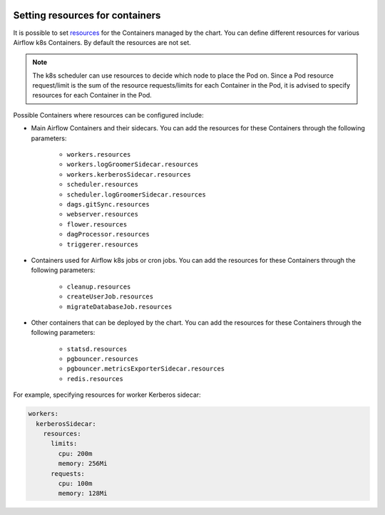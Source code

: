  .. Licensed to the Apache Software Foundation (ASF) under one
    or more contributor license agreements.  See the NOTICE file
    distributed with this work for additional information
    regarding copyright ownership.  The ASF licenses this file
    to you under the Apache License, Version 2.0 (the
    "License"); you may not use this file except in compliance
    with the License.  You may obtain a copy of the License at

 ..   http://www.apache.org/licenses/LICENSE-2.0

 .. Unless required by applicable law or agreed to in writing,
    software distributed under the License is distributed on an
    "AS IS" BASIS, WITHOUT WARRANTIES OR CONDITIONS OF ANY
    KIND, either express or implied.  See the License for the
    specific language governing permissions and limitations
    under the License.

Setting resources for containers
--------------------------------

It is possible to set `resources <https://kubernetes.io/docs/concepts/configuration/manage-resources-containers/>`__ for the Containers managed by the chart. You can define different resources for various Airflow k8s Containers. By default the resources are not set.

.. note::
    The k8s scheduler can use resources to decide which node to place the Pod on. Since a Pod resource request/limit is the sum of the resource requests/limits for each Container in the Pod, it is advised to specify resources for each Container in the Pod.

Possible Containers where resources can be configured include:

* Main Airflow Containers and their sidecars. You can add the resources for these Containers through the following parameters:

   * ``workers.resources``
   * ``workers.logGroomerSidecar.resources``
   * ``workers.kerberosSidecar.resources``
   * ``scheduler.resources``
   * ``scheduler.logGroomerSidecar.resources``
   * ``dags.gitSync.resources``
   * ``webserver.resources``
   * ``flower.resources``
   * ``dagProcessor.resources``
   * ``triggerer.resources``

* Containers used for Airflow k8s jobs or cron jobs. You can add the resources for these Containers through the following parameters:

   * ``cleanup.resources``
   * ``createUserJob.resources``
   * ``migrateDatabaseJob.resources``

* Other containers that can be deployed by the chart. You can add the resources for these Containers through the following parameters:

   * ``statsd.resources``
   * ``pgbouncer.resources``
   * ``pgbouncer.metricsExporterSidecar.resources``
   * ``redis.resources``


For example, specifying resources for worker Kerberos sidecar:

.. code-block:: yaml

  workers:
    kerberosSidecar:
      resources:
        limits:
          cpu: 200m
          memory: 256Mi
        requests:
          cpu: 100m
          memory: 128Mi
